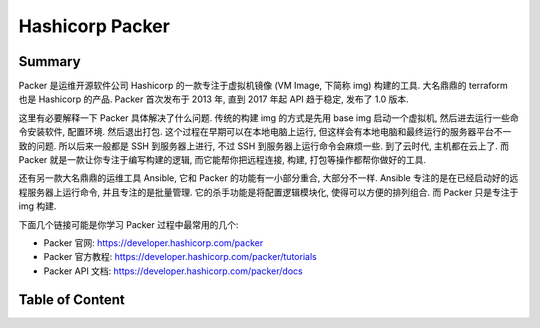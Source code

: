 Hashicorp Packer
==============================================================================


Summary
------------------------------------------------------------------------------
Packer 是运维开源软件公司 Hashicorp 的一款专注于虚拟机镜像 (VM Image, 下简称 img) 构建的工具. 大名鼎鼎的 terraform 也是 Hashicorp 的产品. Packer 首次发布于 2013 年, 直到 2017 年起 API 趋于稳定, 发布了 1.0 版本.

这里有必要解释一下 Packer 具体解决了什么问题. 传统的构建 img 的方式是先用 base img 启动一个虚拟机, 然后进去运行一些命令安装软件, 配置环境. 然后退出打包. 这个过程在早期可以在本地电脑上运行, 但这样会有本地电脑和最终运行的服务器平台不一致的问题. 所以后来一般都是 SSH 到服务器上进行, 不过 SSH 到服务器上运行命令会麻烦一些. 到了云时代, 主机都在云上了. 而 Packer 就是一款让你专注于编写构建的逻辑, 而它能帮你把远程连接, 构建, 打包等操作都帮你做好的工具.

还有另一款大名鼎鼎的运维工具 Ansible, 它和 Packer 的功能有一小部分重合, 大部分不一样. Ansible 专注的是在已经启动好的远程服务器上运行命令, 并且专注的是批量管理. 它的杀手功能是将配置逻辑模块化, 使得可以方便的排列组合. 而 Packer 只是专注于 img 构建.

下面几个链接可能是你学习 Packer 过程中最常用的几个:

- Packer 官网: https://developer.hashicorp.com/packer
- Packer 官方教程: https://developer.hashicorp.com/packer/tutorials
- Packer API 文档: https://developer.hashicorp.com/packer/docs


Table of Content
------------------------------------------------------------------------------
.. autotoctree::
    :maxdepth: 1
    :index_file: README.rst
